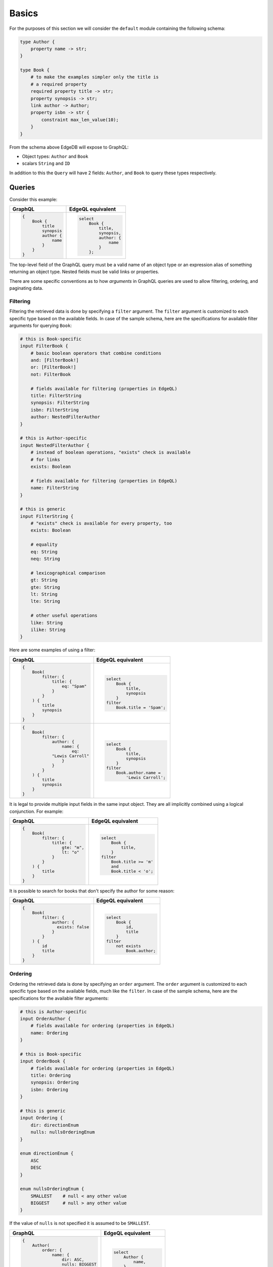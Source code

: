 .. _ref_graphql_overview:


Basics
======

For the purposes of this section we will consider the ``default`` 
module containing the following schema:

.. code-block:: sdl

    type Author {
        property name -> str;
    }

    type Book {
        # to make the examples simpler only the title is
        # a required property
        required property title -> str;
        property synopsis -> str;
        link author -> Author;
        property isbn -> str {
            constraint max_len_value(10);
        }
    }

From the schema above EdgeDB will expose to GraphQL:

* Object types: ``Author`` and ``Book``
* scalars ``String`` and ``ID``

In addition to this the ``Query`` will have 2 fields: ``Author``, and
``Book`` to query these types respectively.


Queries
+++++++

Consider this example:

.. table::
    :class: codeblocks

    +---------------------------------+---------------------------------+
    | GraphQL                         | EdgeQL equivalent               |
    +=================================+=================================+
    | .. code-block:: graphql         | .. code-block:: edgeql          |
    |                                 |                                 |
    |     {                           |     select                      |
    |         Book {                  |         Book {                  |
    |             title               |             title,              |
    |             synopsis            |             synopsis,           |
    |             author {            |             author: {           |
    |                 name            |                 name            |
    |             }                   |             }                   |
    |         }                       |         };                      |
    |     }                           |                                 |
    +---------------------------------+---------------------------------+

The top-level field of the GraphQL query must be a valid
name of an object type or an expression alias of something returning an
object type. Nested fields must be valid links or properties.

There are some specific conventions as to how *arguments* in GraphQL
queries are used to allow filtering, ordering, and paginating data.


.. _ref_graphql_overview_filter:

Filtering
---------

Filtering the retrieved data is done by specifying a ``filter``
argument. The ``filter`` argument is customized to each specific type
based on the available fields. In case of the sample schema, here are 
the specifications for available filter arguments for querying ``Book``:

.. code-block:: graphql-schema

    # this is Book-specific
    input FilterBook {
        # basic boolean operators that combine conditions
        and: [FilterBook!]
        or: [FilterBook!]
        not: FilterBook

        # fields available for filtering (properties in EdgeQL)
        title: FilterString
        synopsis: FilterString
        isbn: FilterString
        author: NestedFilterAuthor
    }

    # this is Author-specific
    input NestedFilterAuthor {
        # instead of boolean operations, "exists" check is available
        # for links
        exists: Boolean

        # fields available for filtering (properties in EdgeQL)
        name: FilterString
    }

    # this is generic
    input FilterString {
        # "exists" check is available for every property, too
        exists: Boolean

        # equality
        eq: String
        neq: String

        # lexicographical comparison
        gt: String
        gte: String
        lt: String
        lte: String

        # other useful operations
        like: String
        ilike: String
    }

Here are some examples of using a filter:

.. table::
    :class: codeblocks

    +---------------------------------+---------------------------------+
    | GraphQL                         | EdgeQL equivalent               |
    +=================================+=================================+
    | .. code-block:: graphql         | .. code-block:: edgeql          |
    |                                 |                                 |
    |     {                           |     select                      |
    |         Book(                   |         Book {                  |
    |             filter: {           |             title,              |
    |                 title: {        |             synopsis            |
    |                     eq: "Spam"  |         }                       |
    |                 }               |     filter                      |
    |             }                   |         Book.title = 'Spam';    |
    |         ) {                     |                                 |
    |             title               |                                 |
    |             synopsis            |                                 |
    |         }                       |                                 |
    |     }                           |                                 |
    +---------------------------------+---------------------------------+
    | .. code-block:: graphql         | .. code-block:: edgeql          |
    |                                 |                                 |
    |     {                           |     select                      |
    |         Book(                   |         Book {                  |
    |             filter: {           |             title,              |
    |                 author: {       |             synopsis            |
    |                     name: {     |         }                       |
    |                         eq:     |     filter                      |
    |                 "Lewis Carroll" |         Book.author.name =      |
    |                     }           |             'Lewis Carroll';    |
    |                 }               |                                 |
    |             }                   |                                 |
    |         ) {                     |                                 |
    |             title               |                                 |
    |             synopsis            |                                 |
    |         }                       |                                 |
    |     }                           |                                 |
    +---------------------------------+---------------------------------+

It is legal to provide multiple input fields in the same input object.
They are all implicitly combined using a logical conjunction. For
example:

.. table::
    :class: codeblocks

    +---------------------------------+---------------------------------+
    | GraphQL                         | EdgeQL equivalent               |
    +=================================+=================================+
    | .. code-block:: graphql         | .. code-block:: edgeql          |
    |                                 |                                 |
    |     {                           |     select                      |
    |         Book(                   |         Book {                  |
    |             filter: {           |             title,              |
    |                 title: {        |         }                       |
    |                     gte: "m",   |     filter                      |
    |                     lt: "o"     |         Book.title >= 'm'       |
    |                 }               |         and                     |
    |             }                   |         Book.title < 'o';       |
    |         ) {                     |                                 |
    |             title               |                                 |
    |         }                       |                                 |
    |     }                           |                                 |
    +---------------------------------+---------------------------------+


It is possible to search for books that don't specify the author for
some reason:

.. table::
    :class: codeblocks

    +---------------------------------+---------------------------------+
    | GraphQL                         | EdgeQL equivalent               |
    +=================================+=================================+
    | .. code-block:: graphql         | .. code-block:: edgeql          |
    |                                 |                                 |
    |     {                           |     select                      |
    |         Book(                   |         Book {                  |
    |             filter: {           |             id,                 |
    |                 author: {       |             title               |
    |                   exists: false |         }                       |
    |                 }               |     filter                      |
    |             }                   |         not exists              |
    |         ) {                     |             Book.author;        |
    |             id                  |                                 |
    |             title               |                                 |
    |         }                       |                                 |
    |     }                           |                                 |
    +---------------------------------+---------------------------------+


.. _ref_graphql_overview_order:

Ordering
--------

Ordering the retrieved data is done by specifying an ``order``
argument. The ``order`` argument is customized to each specific type
based on the available fields, much like the ``filter``. In case of
the sample schema, here are the specifications for the available 
filter arguments:

.. code-block:: graphql-schema

    # this is Author-specific
    input OrderAuthor {
        # fields available for ordering (properties in EdgeQL)
        name: Ordering
    }

    # this is Book-specific
    input OrderBook {
        # fields available for ordering (properties in EdgeQL)
        title: Ordering
        synopsis: Ordering
        isbn: Ordering
    }

    # this is generic
    input Ordering {
        dir: directionEnum
        nulls: nullsOrderingEnum
    }

    enum directionEnum {
        ASC
        DESC
    }

    enum nullsOrderingEnum {
        SMALLEST    # null < any other value
        BIGGEST     # null > any other value
    }

If the value of ``nulls`` is not specified it is assumed to be
``SMALLEST``.

.. table::
    :class: codeblocks

    +------------------------------------+------------------------------+
    | GraphQL                            | EdgeQL equivalent            |
    +====================================+==============================+
    | .. code-block:: graphql            | .. code-block:: edgeql       |
    |                                    |                              |
    |     {                              |     select                   |
    |         Author(                    |         Author {             |
    |             order: {               |             name,            |
    |                 name: {            |         }                    |
    |                     dir: ASC,      |     order by                 |
    |                     nulls: BIGGEST |         Author.name asc      |
    |                 }                  |             empty last;      |
    |             }                      |                              |
    |         ) {                        |                              |
    |             name                   |                              |
    |         }                          |                              |
    |     }                              |                              |
    +------------------------------------+------------------------------+


.. _ref_graphql_overview_pagination:

Paginating
----------

Paginating the retrieved data is done by providing one or more of the
following arguments: ``first``, ``last``, ``before``, and ``after``.
The pagination works in a similar way to Relay Connections. In case of
the sample schema, here are the specifications for the available 
filter arguments:

.. code-block:: graphql-schema

    # a relevant Query definition snippet
    type Query {
        Author(
            filter: FilterAuthor,
            order: OrderAuthor,

            after: String,
            before: String,
            first: Int,
            last: Int,
        ): [Author!]

        # ... other Query fields
    }

The ``after`` and ``before`` strings are, in fact, string
representations of numeric indices under the particular filter and
ordering (starting at "0"). This makes the usage fairly intuitive even
without having Relay Connection edges and cursors.

The objects corresponding to the indices specified by ``before`` or
``after`` are not included.

.. table::
    :class: codeblocks

    +---------------------------------+---------------------------------+
    | GraphQL                         | EdgeQL equivalent               |
    +=================================+=================================+
    | .. code-block:: graphql         | .. code-block:: edgeql          |
    |                                 |                                 |
    |     {                           |     select                      |
    |         Author(                 |         Author {                |
    |             order: {            |             name,               |
    |                 name: {         |         }                       |
    |                     dir: ASC    |     order by                    |
    |                 }               |         Author.name asc         |
    |             },                  |     limit 10;                   |
    |             first: 10           |                                 |
    |         ) {                     |                                 |
    |             name                |                                 |
    |         }                       |                                 |
    |     }                           |                                 |
    +---------------------------------+---------------------------------+
    | .. code-block:: graphql         | .. code-block:: edgeql          |
    |                                 |                                 |
    |     {                           |     select                      |
    |         Author(                 |         Author {                |
    |             order: {            |             name,               |
    |                 name: {         |         }                       |
    |                     dir: ASC    |     order by                    |
    |                 }               |         Author.name asc         |
    |             },                  |     offset 20 limit 10;         |
    |             after: "19",        |                                 |
    |             first: 10           |                                 |
    |         ) {                     |                                 |
    |             name                |                                 |
    |         }                       |                                 |
    |     }                           |                                 |
    +---------------------------------+---------------------------------+
    | .. code-block:: graphql         | .. code-block:: edgeql          |
    |                                 |                                 |
    |     {                           |     select                      |
    |         Author(                 |         Author {                |
    |             order: {            |             name,               |
    |                 name: {         |         }                       |
    |                     dir: ASC    |     order by                    |
    |                 }               |         Author.name asc         |
    |             },                  |     offset 20 limit 10;         |
    |             after: "19",        |                                 |
    |             before: "30"        |                                 |
    |         ) {                     |                                 |
    |             name                |                                 |
    |         }                       |                                 |
    |     }                           |                                 |
    +---------------------------------+---------------------------------+


Variables
---------

It is possible to use variables within GraphQL queries. They are
mapped to variables in EdgeQL.

.. table::
    :class: codeblocks

    +---------------------------------+---------------------------------+
    | GraphQL                         | EdgeQL equivalent               |
    +=================================+=================================+
    | .. code-block:: graphql         | .. code-block:: edgeql          |
    |                                 |                                 |
    |     query ($title: String!) {   |     select                      |
    |         Book(                   |        Book {                   |
    |           filter: {             |            title,               |
    |             title: {            |            synopsis,            |
    |               eq: $title        |        }                        |
    |             }                   |     filter                      |
    |           }                     |         .title = $title;        |
    |         ) {                     |                                 |
    |             title               |                                 |
    |             synopsis            |                                 |
    |         }                       |                                 |
    |     }                           |                                 |
    |                                 |                                 |
    +---------------------------------+---------------------------------+
